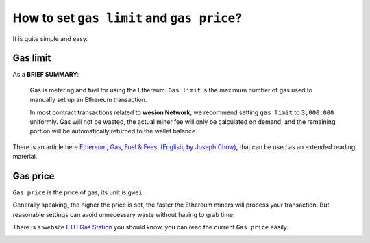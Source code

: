 .. _guide_for_gas:

How to set ``gas limit`` and ``gas price``?
===========================================

It is quite simple and easy.



Gas limit
---------

As a **BRIEF SUMMARY**:

   Gas is metering and fuel for using the Ethereum.
   ``Gas limit`` is the maximum number of gas used
   to manually set up an Ethereum transaction.

   In most contract transactions related to **wesion Network**,
   we recommend setting ``gas limit`` to ``3,000,000`` uniformly.
   Gas will not be wasted,
   the actual miner fee will only be calculated on demand,
   and the remaining portion will be automatically returned
   to the wallet balance.


There is an article here `Ethereum, Gas, Fuel & Fees. (English, by Joseph Chow)`_,
that can be used as an extended reading material.

.. _Ethereum, Gas, Fuel & Fees. (English, by Joseph Chow):
   https://media.consensys.net/ethereum-gas-fuel-and-fees-3333e17fe1dc


Gas price
---------

``Gas price`` is the price of gas, its unit is ``gwei``.

Generally speaking, the higher the price is set,
the faster the Ethereum miners will process your transaction.
But reasonable settings can avoid unnecessary waste
without having to grab time.

There is a website `ETH Gas Station`_ you should know,
you can read the current ``Gas price`` easily.

.. _ETH Gas Station:
   https://ethgasstation.info/


.. image:: /_static/wallet/eth_gas_station.png
   :width: 100 %
   :alt: formula.gif
   :align: center
